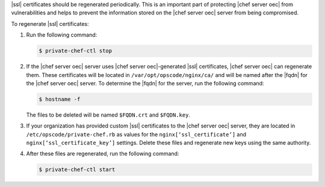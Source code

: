 .. This is an included how-to. 


|ssl| certificates should be regenerated periodically. This is an important part of protecting |chef server oec| from vulnerabilities and helps to prevent the information stored on the |chef server oec| server from being compromised.

To regenerate |ssl| certificates:

#. Run the following command:

   .. code-block:: bash
   
      $ private-chef-ctl stop

#. If the |chef server oec| server uses |chef server oec|-generated |ssl| certificates, |chef server oec| can regenerate them. These certificates will be located in ``/var/opt/opscode/nginx/ca/`` and will be named after the |fqdn| for the |chef server oec| server. To determine the |fqdn| for the server, run the following command:

   .. code-block:: bash

      $ hostname -f

   The files to be deleted will be named ``$FQDN.crt`` and ``$FQDN.key``.

#. If your organization has provided custom |ssl| certificates to the |chef server oec| server, they are located in ``/etc/opscode/private-chef.rb`` as values for the ``nginx[‘ssl_certificate’]`` and ``nginx[‘ssl_certificate_key’]`` settings. Delete these files and regenerate new keys using the same authority.

#. After these files are regenerated, run the following command:

   .. code-block:: bash

      $ private-chef-ctl start


